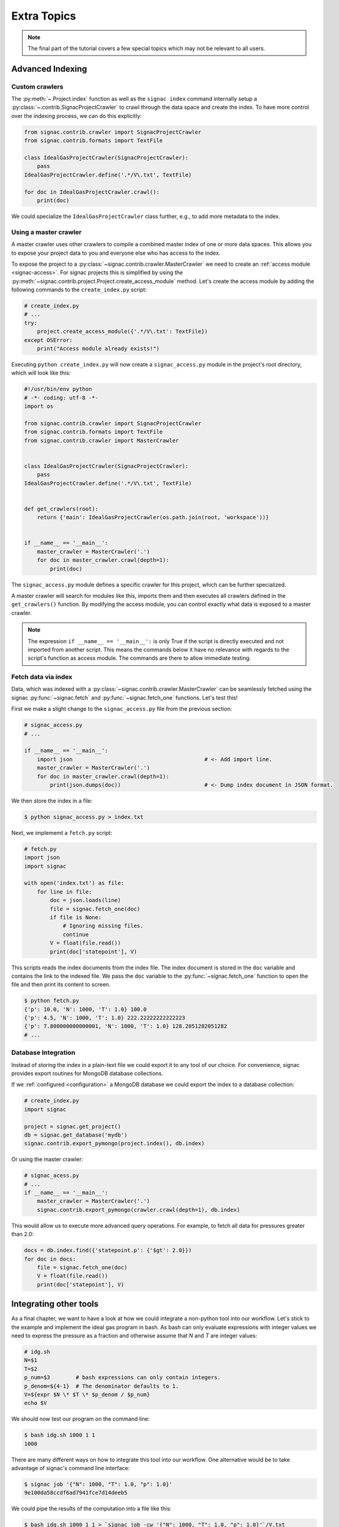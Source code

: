 .. _tutorial_indexing:

============
Extra Topics
============

.. note::

    The final part of the tutorial covers a few special topics which may not be relevant to all users.

Advanced Indexing
=================

Custom crawlers
---------------

The :py:meth:`~.Project.index` function as well as the ``signac index`` command internally setup a :py:class:`~.contrib.SignacProjectCrawler` to crawl through the data space and create the index.
To have more control over the indexing process, we can do this explicitly:

.. code-block:: python
   
    from signac.contrib.crawler import SignacProjectCrawler
    from signac.contrib.formats import TextFile

    class IdealGasProjectCrawler(SignacProjectCrawler):
        pass
    IdealGasProjectCrawler.define('.*/V\.txt', TextFile)

    for doc in IdealGasProjectCrawler.crawl():
        print(doc)

We could specialize the ``IdealGasProjectCrawler`` class further, e.g., to add more metadata to the index.

Using a master crawler
----------------------

A master crawler uses other crawlers to compile a combined master index of one or more data spaces.
This allows you to expose your project data to you and everyone else who has access to the index.

To expose the project to a :py:class:`~signac.contrib.crawler.MasterCrawler` we need to create an :ref:`access module <signac-access>`.
For signac projects this is simplified by using the :py:meth:`~signac.contrib.project.Project.create_access_module` method.
Let's create the access module by adding the following commands to the ``create_index.py`` script:

.. code-block:: python

    # create_index.py
    # ...
    try:
        project.create_access_module({'.*/V\.txt': TextFile})
    except OSError:
        print("Access module already exists!")

Executing ``python create_index.py`` will now create a ``signac_access.py`` module in the project's root directory, which will look like this:

.. code-block:: bash

    #!/usr/bin/env python
    # -*- coding: utf-8 -*-
    import os

    from signac.contrib.crawler import SignacProjectCrawler
    from signac.contrib.formats import TextFile
    from signac.contrib.crawler import MasterCrawler


    class IdealGasProjectCrawler(SignacProjectCrawler):
        pass
    IdealGasProjectCrawler.define('.*/V\.txt', TextFile)


    def get_crawlers(root):
        return {'main': IdealGasProjectCrawler(os.path.join(root, 'workspace'))}


    if __name__ == '__main__':
        master_crawler = MasterCrawler('.')
        for doc in master_crawler.crawl(depth=1):
            print(doc)

The ``signac_access.py`` module defines a specific crawler for this project, which can be further specialized.

A master crawler will search for modules like this, imports them and then executes all crawlers defined in the ``get_crawlers()`` function.
By modifying the access module, you can control exactly what data is exposed to a master crawler.

.. note::

    The expression ``if __name__ == '__main__':`` is only True if the script is directly executed and not imported from another script.
    This means the commands below it have no relevance with regards to the script's function as access module.
    The commands are there to allow immediate testing.

Fetch data via index
--------------------

Data, which was indexed with a :py:class:`~signac.contrib.crawler.MasterCrawler` can be seamlessly fetched using the signac :py:func:`~signac.fetch` and :py:func:`~signac.fetch_one` functions.
Let's test this!

First we make a slight change to the ``signac_access.py`` file from the previous section:

.. code-block:: python

    # signac_access.py
    # ...

    if __name__ == '__main__':
        import json                                         # <- Add import line.
        master_crawler = MasterCrawler('.')
        for doc in master_crawler.crawl(depth=1):
            print(json.dumps(doc))                          # <- Dump index document in JSON format.

We then store the index in a file:

.. code-block:: bash

    $ python signac_access.py > index.txt

Next, we implememt a ``fetch.py`` script:

.. code-block:: python

    # fetch.py
    import json
    import signac

    with open('index.txt') as file:
        for line in file:
            doc = json.loads(line)
            file = signac.fetch_one(doc)
            if file is None:
                # Ignoring missing files.
                continue
            V = float(file.read())
            print(doc['statepoint'], V)

This scripts reads the index documents from the index file.
The index document is stored in the ``doc`` variable and contains the link to the indexed file.
We pass the ``doc`` variable to the :py:func:`~signac.fetch_one` function to open the file and then print its content to screen.

.. code-block:: bash

    $ python fetch.py
    {'p': 10.0, 'N': 1000, 'T': 1.0} 100.0
    {'p': 4.5, 'N': 1000, 'T': 1.0} 222.22222222222223
    {'p': 7.800000000000001, 'N': 1000, 'T': 1.0} 128.2051282051282
    # ...

Database Integration
--------------------

Instead of storing the index in a plain-text file we could export it to any tool of our choice.
For convenience, signac provides export routines for MongoDB database collections.

If we :ref:`configured <configuration>` a MongoDB database we could export the index to a database collection:

.. code-block:: python

    # create_index.py
    import signac

    project = signac.get_project()
    db = signac.get_database('mydb')
    signac.contrib.export_pymongo(project.index(), db.index)

Or using the master crawler:

.. code-block:: python

    # signac_acess.py
    # ...
    if __name__ == '__main__':
        master_crawler = MasterCrawler('.')
        signac.contrib.export_pymongo(crawler.crawl(depth=1), db.index)

This would allow us to execute more advanced query operations.
For example, to fetch all data for pressures greater than 2.0:

.. code-block:: python

    docs = db.index.find({'statepoint.p': {'$gt': 2.0}})
    for doc in docs:
        file = signac.fetch_one(doc)
        V = float(file.read())
        print(doc['statepoint'], V)

Integrating other tools
=======================

As a final chapter, we want to have a look at how we could integrate a non-python tool into our workflow.
Let's stick to the example and implement the ideal gas program in bash.
As bash can only evaluate expressions with integer values we need to express the pressure as a fraction and otherwise assume that *N* and *T* are integer values:

.. code-block:: bash

    # idg.sh
    N=$1
    T=$2
    p_num=$3        # bash expressions can only contain integers.
    p_denom=${4-1}  # The denominator defaults to 1.
    V=${expr $N \* $T \* $p_denom / $p_num}
    echo $V

We should now test our program on the command line:

.. code-block:: bash

   $ bash idg.sh 1000 1 1
   1000

There are many different ways on how to integrate this tool into our workflow.
One alternative would be to take advantage of signac's command line interface:

.. code-block:: bash

    $ signac job '{"N": 1000, "T": 1.0, "p": 1.0}'
    9e100da58ccdf6ad7941fce7d14deeb5

We could pipe the results of the computation into a file like this:

.. code-block:: bash

    $ bash idg.sh 1000 1 1 > `signac job -cw '{"N": 1000, "T": 1.0, "p": 1.0}'`/V.txt

Another alternative is to use a python script to prepare the execution of the other tool.
This has the additional advantage that we can use the :py:mod:`fractions` module to work-around bash's integer limitation:

.. code-block:: python

    # prepare_idg.py
    from fractions import Fraction
    import signac

    cmd = 'bash idg.sh {N} {T} {p_n} {p_d} > {out}'

    project = signac.get_project()
    for job in project.find_jobs():
        sp = job.statepoint()
        p = Fraction(sp['p'])
        print(cmd.format(
            N=int(sp['N']), T=int(sp['T']),
            p_n=p.numerator, p_d=p.denominator,
            out=job.fn('V.txt')))

This will generate a chain of one command for each state point in our data space:

.. code-block:: bash

    $ python prepare_idg.py
    bash idg.sh 1000 1 10 1 > ~/ideal_gas_project/workspace/07dc3f53615713900208803484b87253/V.txt
    bash idg.sh 1000 1 9 2 > ~/ideal_gas_project/workspace/14ba699529683f7132c863c51facc79c/V.txt
    # ...

To execute this we could simply pipe these commands into another bash script:

.. code-block:: bash

    $ python prepare_idg.py > run.sh
    $ bash run.sh
    $ # Or execute directly:
    $ python prepare_idg.py | bash


Custom Views
============

Sometimes it is advantageous to implement your own custom view routine.
This is an example for a flat linked view:

.. code-block:: python

    # create_flat_view.py
    import os
    import json

    import signac

    project = signac.get_project()
    statepoint_index = project.build_job_statepoint_index(exclude_const=True)

    for key, job_ids in dict(statepoint_index).items():
          sp = json.loads(key)
          name = '_'.join(str(x) for x in sp)
          dst = name + '_V.txt'
          os.symlink(job.fn('V.txt'), dst)

The :py:meth:`~.Project.build_job_statepoint_index` method generates a statepoint index, with complete statepoint paths as keys and a set of all corresponding jobs as value.
To create the flat view, we make sure to exclude all parameters which are constant over the whole data space by setting ``exclude_const=True``.

Executing this, will create multiple symbolic links pointing to the source files with a parameter-based, human-readable name:

.. code-block:: bash

    $ python create_flat_view.py
    $ ls -1 *.txt
    p_0.1_V.txt
    p_10.0_V.txt
    # ...


Further reading
===============

This concludes the tutorial.
To learn more about the individual components, check out the :ref:`guide` or inspect the :ref:`api` documentation.
A quick overview of the most important components are provided in the :ref:`quickreference`.
